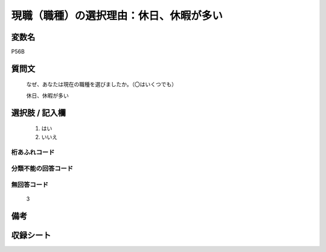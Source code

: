.. title:: P56B
.. rst-class:: item
====================================================================================================
現職（職種）の選択理由：休日、休暇が多い
====================================================================================================

.. rst-class:: varname
変数名
==================

P56B

.. rst-class:: question
質問文
==================


   なぜ、あなたは現在の職種を選びましたか。（〇はいくつでも）


   休日、休暇が多い



.. rst-class:: answer
選択肢 / 記入欄
======================

  
     1. はい
  
     2. いいえ
  



.. rst-class:: overflow
桁あふれコード
-------------------------------
  


.. rst-class:: not_available
分類不能の回答コード
-------------------------------------
  


.. rst-class:: not_available
無回答コード
-------------------------------------
  3


.. rst-class:: bikou
備考
==================



.. rst-class:: include_sheet
収録シート
=======================================
.. hlist::
   :columns: 3
   
   
   * p1_1
   
   * p5b_1
   
   


.. index:: P56B